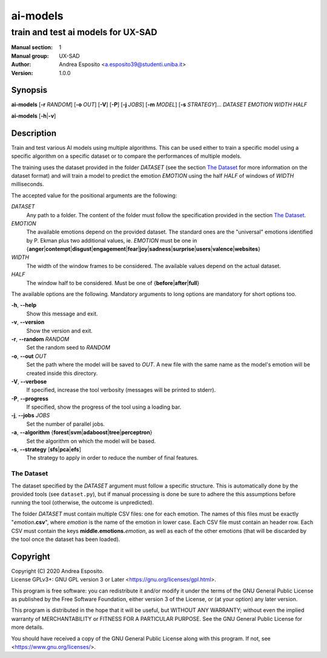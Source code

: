 =========
ai-models
=========

-----------------------------------
train and test ai models for UX-SAD
-----------------------------------

:Manual section: 1
:Manual group: UX-SAD
:Author: Andrea Esposito <a.esposito39@studenti.uniba.it>
:Version: 1.0.0

Synopsis
========

**ai-models**
[**-r** *RANDOM*]
[**-o** *OUT*]
[**-V**]
[**-P**]
[**-j** *JOBS*]
[**-m** *MODEL*]
[**-s** *STRATEGY*]...
*DATASET*
*EMOTION*
*WIDTH*
*HALF*

**ai-models** [**-h**\|\ **-v**]

Description
===========

Train and test various AI models using multiple algorithms. This can be used
either to train a specific model using a specific algorithm on a specific
dataset or to compare the performances of multiple models.

The training uses the dataset provided in the folder *DATASET* (see the section
`The Dataset`_ for more information on the dataset format) and will train a
model to predict the emotion *EMOTION* using the half *HALF* of windows of
*WIDTH* milliseconds.

The accepted value for the positional arguments are the following:

*DATASET*
	Any path to a folder. The content of the folder must follow the
	specification provided in the section `The Dataset`_.
*EMOTION*
	The available emotions depend on the provided dataset. The standard
	ones are the "universal" emotions identified by P. Ekman plus two
	additional values, ie. *EMOTION* must be one in {**anger**\|\
	**contempt**\|\ **disgust**\|\ **engagement**\|\ **fear**\|\ **joy**\|\
	**sadness**\|\ **surprise**\|\ **users**\|\ **valence**\|\
	**websites**}
*WIDTH*
	The width of the window frames to be considered. The available values
	depend on the actual dataset.
*HALF*
	The window half to be considered. Must be one of {**before**\|\
	**after**\|\ **full**}

The available options are the following. Mandatory arguments to long options
are mandatory for short options too.

**-h**, **--help** 
        Show this message and exit.
**-v**, **--version**
        Show the version and exit.
**-r**, **--random** *RANDOM*  
        Set the random seed to *RANDOM*
**-o**, **--out** *OUT*  
	Set the path where the model will be saved to *OUT*.  A new file with
	the same name as the model's emotion will be created inside this
	directory.
**-V**, **--verbose**
        If specified, increase the tool verbosity (messages will be printed to stderr).
**-P**, **--progress**
        If specified, show the progress of the tool using a loading bar.
**-j**, **--jobs** *JOBS*
        Set the number of parallel jobs.
**-a**, **--algorithm** {**forest**\|\ **svm**\|\ **adaboost**\|\ **tree**\|\ **perceptron**}
        Set the algorithm on which the model will be based.
**-s**, **--strategy** [**sfs**\|\ **pca**\|\ **efs**]
        The strategy to apply in order to reduce the number of final features.

The Dataset
-----------

The dataset specified by the *DATASET* argument must follow a specific
structure.  This is automatically done by the provided tools (see
``dataset.py``), but if manual processing is done be sure to adhere the this
assumptions before running the tool (otherwise, the outcome is unpredicted).

The folder *DATASET* must contain multiple CSV files: one for each emotion. The
names of this files must be exactly "*emotion*\ **.csv**", where *emotion* is
the name of the emotion in lower case. Each CSV file must contain an header
row. Each CSV must contain the keys **middle.emotions.**\ *emotion*, as well as
each of the other emotions (that will be discarded by the tool once the dataset
has been loaded).

Copyright
=========

| Copyright (C) 2020 Andrea Esposito.
| License GPLv3+: GNU GPL version 3 or Later <https://gnu.org/licenses/gpl.html>.

This program is free software: you can redistribute it and/or modify it under
the terms of the GNU General Public License as published by the Free Software
Foundation, either version 3 of the License, or (at your option) any later
version.

This program is distributed in the hope that it will be useful, but WITHOUT ANY
WARRANTY; without even the implied warranty of MERCHANTABILITY or FITNESS FOR A
PARTICULAR PURPOSE. See the GNU General Public License for more details.

You should have received a copy of the GNU General Public License along with
this program. If not, see <https://www.gnu.org/licenses/>.
